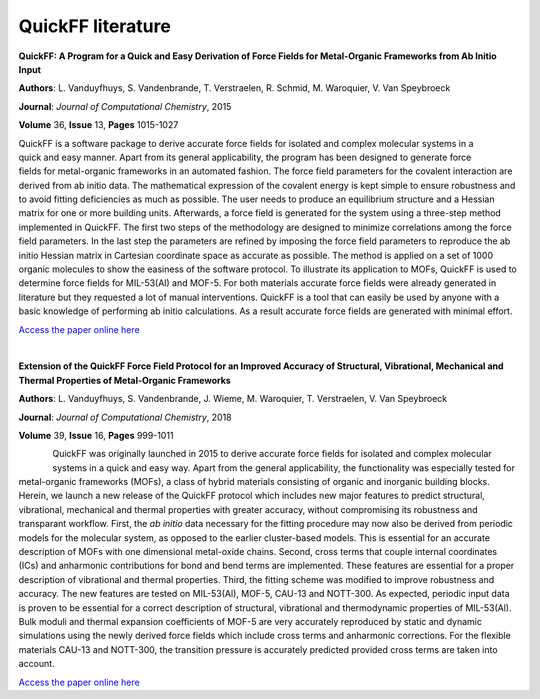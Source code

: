 .. _seclab_literature:

QuickFF literature
##################

**QuickFF: A Program for a Quick and Easy Derivation of Force Fields for Metal-Organic Frameworks from Ab Initio Input**

**Authors**: L. Vanduyfhuys, S. Vandenbrande, T. Verstraelen, R. Schmid, M. Waroquier, V. Van Speybroeck 

**Journal**: *Journal of Computational Chemistry*, 2015

**Volume** 36, **Issue** 13, **Pages** 1015-1027

.. figure:: toc1.png
    :width: 450
    :align: right

QuickFF is a software package to derive accurate force fields for isolated and complex molecular systems in a quick and easy manner. Apart from its general applicability, the program has been designed to generate force fields for metal-organic frameworks in an automated fashion. The force field parameters for the covalent interaction are derived from ab initio data. The mathematical expression of the covalent energy is kept simple to ensure robustness and to avoid fitting deficiencies as much as possible. The user needs to produce an equilibrium structure and a Hessian matrix for one or more building units. Afterwards, a force field is generated for the system using a three-step method implemented in QuickFF. The first two steps of the methodology are designed to minimize correlations among the force field parameters. In the last step the parameters are refined by imposing the force field parameters to reproduce the ab initio Hessian matrix in Cartesian coordinate space as accurate as possible. The method is applied on a set of 1000 organic molecules to show the easiness of the software protocol. To illustrate its application to MOFs, QuickFF is used to determine force fields for MIL-53(Al) and MOF-5. For both materials accurate force fields were already generated in literature but they requested a lot of manual interventions. QuickFF is a tool that can easily be used by anyone with a basic knowledge of performing ab initio calculations. As a result accurate force fields are generated with minimal effort.

`Access the paper online here <http://dx.doi.org/10.1002/jcc.23877>`_

|

**Extension of the QuickFF Force Field Protocol for an Improved Accuracy of Structural, Vibrational, Mechanical and Thermal Properties of Metal-Organic Frameworks**

**Authors**: L. Vanduyfhuys, S. Vandenbrande, J. Wieme, M. Waroquier, T. Verstraelen, V. Van Speybroeck

**Journal**: *Journal of Computational Chemistry*, 2018

**Volume** 39, **Issue** 16, **Pages** 999-1011

.. figure:: toc2.png
    :width: 250
    :align: left

QuickFF was originally launched in 2015 to derive accurate force fields for isolated and complex molecular systems in a quick and easy way. Apart from the general applicability, the functionality was especially tested for metal-organic frameworks (MOFs), a class of hybrid materials consisting of organic and inorganic building blocks. Herein, we launch a new release of the QuickFF protocol which includes new major features to predict structural, vibrational, mechanical and thermal properties with greater accuracy, without compromising its robustness and transparant workflow. First, the *ab initio* data necessary for the fitting procedure may now also be derived from periodic models for the molecular system, as opposed to the earlier cluster-based models. This is essential for an accurate description of MOFs with one dimensional metal-oxide chains. Second, cross terms that couple internal coordinates (ICs) and anharmonic contributions for bond and bend terms are implemented. These features are essential for a proper description of vibrational and thermal properties. Third, the fitting scheme was modified to improve robustness and accuracy. The new features are tested on MIL-53(Al), MOF-5, CAU-13 and NOTT-300. As expected, periodic input data is proven to be essential for a correct description of structural, vibrational and thermodynamic properties of MIL-53(Al). Bulk moduli and thermal expansion coefficients of MOF-5 are very accurately reproduced by static and dynamic simulations using the newly derived force fields which include cross terms and anharmonic corrections. For the flexible materials CAU-13 and NOTT-300, the transition pressure is accurately predicted provided cross terms are taken into account.

`Access the paper online here <http://dx.doi.org/10.1002/jcc.25173>`_
